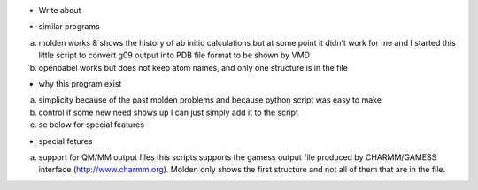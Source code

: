 * Write about 

- similar programs

a) molden works & shows the history of ab initio calculations but at
   some point it didn't work for me and I started this little script
   to convert g09 output into PDB file format to be shown by VMD
   
b) openbabel
   works but does not keep atom names, and only one structure is in
   the file
   
- why this program exist

a) simplicity
   because of the past molden problems and because python script was
   easy to make

b) control
   if some new need shows up I can just simply add it to the script
   
c) se below for special features

- special fetures

a) support for QM/MM output files
   this scripts supports the gamess output file produced by
   CHARMM/GAMESS interface (http://www.charmm.org).
   Molden only shows the first structure and not all of them that are
   in the file.

